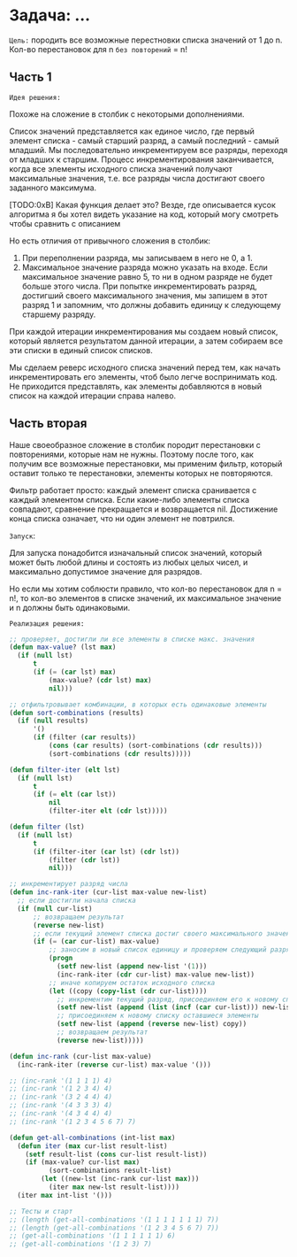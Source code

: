 * Задача: ...

~Цель:~ породить все возможные перестновки списка значений от 1 до n.
Кол-во перестановок для n ~без повторений~ = n!

** Часть 1

~Идея решения:~

Похоже на сложение в столбик с некоторыми дополнениями.

Список значений представляется как единое число, где первый элемент
списка - самый старший разряд, а самый последний - самый младший. Мы
последовательно инкрементируем все разряды, переходя от младших к
старшим. Процесс инкрементирования заканчивается, когда все элементы
исходного списка значений получают максимальные значения, т.е. все
разряды числа достигают своего заданного максимума.

[TODO:0xB] Какая функция делает это? Везде, где описывается кусок
алгоритма я бы хотел видеть указание на код, который могу смотреть
чтобы сравнить с описанием

Но есть отличия от привычного сложения в столбик:
1. При переполнении разряда, мы записываем в него не 0, а 1.
2. Максимальное значение разряда можно указать на входе. Если
   максимальное значение равно 5, то ни в одном разряде не будет больше
   этого числа. При попытке инкрементировать разряд, достигший своего
   максимального значения, мы запишем в этот разряд 1 и запомним, что
   должны добавить единицу к следующему старшему разряду.

При каждой итерации инкрементирования мы создаем новый список, который
является результатом данной итерации, а затем собираем все эти списки в
единый список списков.

Мы сделаем реверс исходного списка значений перед тем, как начать инкрементировать
его элементы, чтоб было легче воспринимать код. Не приходится
представлять, как элементы добавляются в новый список на каждой итерации
справа налево.

** Часть вторая

Наше своеобразное сложение в столбик породит перестановки с повторениями,
которые нам не нужны. Поэтому после того, как получим все возможные
перестановки, мы применим фильтр, который оставит только те перестановки,
элементы которых не повторяются.

Фильтр работает просто: каждый элемент списка сранивается с каждый
элементом списка. Если какие-либо элементы списка совпадают, сравнение
прекращается и возвращается nil. Достижение конца списка означает, что ни
один элемент не повтрился.

~Запуск~:

Для запуска понадобится изначальный список значений, который может быть
любой длины и состоять из любых целых чисел, и максимально допустимое
значение для разрядов.

Но если мы хотим соблюсти правило, что кол-во перестановок для n = n!,
то кол-во элементов в списке значений, их максимальное значение и n
должны быть одинаковыми.

~Реализация решения:~

#+BEGIN_SRC lisp
  ;; проверяет, достигли ли все элементы в списке макс. значения
  (defun max-value? (lst max)
    (if (null lst)
        t
        (if (= (car lst) max)
            (max-value? (cdr lst) max)
            nil)))

  ;; отфильтровывает комбинации, в которых есть одинаковые элементы
  (defun sort-combinations (results)
    (if (null results)
        '()
        (if (filter (car results))
            (cons (car results) (sort-combinations (cdr results)))
            (sort-combinations (cdr results)))))

  (defun filter-iter (elt lst)
    (if (null lst)
        t
        (if (= elt (car lst))
            nil
            (filter-iter elt (cdr lst)))))

  (defun filter (lst)
    (if (null lst)
        t
        (if (filter-iter (car lst) (cdr lst))
            (filter (cdr lst))
            nil)))

  ;; инкрементирует разряд числа
  (defun inc-rank-iter (cur-list max-value new-list)
    ;; если достигли начала списка
    (if (null cur-list)
        ;; возвращаем результат
        (reverse new-list)
        ;; если текущий элемент списка достиг своего максимального значения
        (if (= (car cur-list) max-value)
            ;; заносим в новый список единицу и проверяем следующий разряд,
            (progn
              (setf new-list (append new-list '(1)))
              (inc-rank-iter (cdr cur-list) max-value new-list))
            ;; иначе копируем остаток исходного списка
            (let ((copy (copy-list (cdr cur-list))))
              ;; инкрементим текущий разряд, присоединяем его к новому списку
              (setf new-list (append (list (incf (car cur-list))) new-list))
              ;; присоединяем к новому списку оставшиеся элементы
              (setf new-list (append (reverse new-list) copy))
              ;; возвращаем результат
              (reverse new-list)))))

  (defun inc-rank (cur-list max-value)
    (inc-rank-iter (reverse cur-list) max-value '()))

  ;; (inc-rank '(1 1 1 1) 4)
  ;; (inc-rank '(1 2 3 4) 4)
  ;; (inc-rank '(3 2 4 4) 4)
  ;; (inc-rank '(4 3 3 3) 4)
  ;; (inc-rank '(4 3 4 4) 4)
  ;; (inc-rank '(1 2 3 4 5 6 7) 7)

  (defun get-all-combinations (int-list max)
    (defun iter (max cur-list result-list)
      (setf result-list (cons cur-list result-list))
      (if (max-value? cur-list max)
            (sort-combinations result-list)
          (let ((new-lst (inc-rank cur-list max)))
            (iter max new-lst result-list))))
    (iter max int-list '()))

  ;; Тесты и старт
  ;; (length (get-all-combinations '(1 1 1 1 1 1 1) 7))
  ;; (length (get-all-combinations '(1 2 3 4 5 6 7) 7))
  ;; (get-all-combinations '(1 1 1 1 1 1) 6)
  ;; (get-all-combinations '(1 2 3) 7)

#+END_SRC
